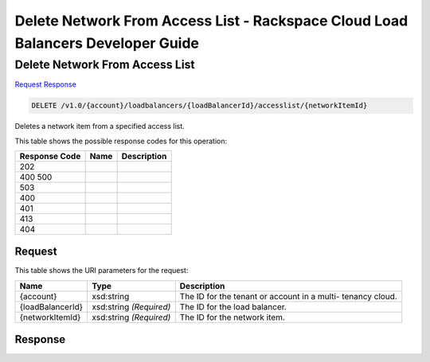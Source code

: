 =============================================================================
Delete Network From Access List -  Rackspace Cloud Load Balancers Developer Guide
=============================================================================

Delete Network From Access List
~~~~~~~~~~~~~~~~~~~~~~~~~

`Request <DELETE_delete_network_from_access_list_v1.0_account_loadbalancers_loadbalancerid_accesslist_networkitemid_.rst#request>`__
`Response <DELETE_delete_network_from_access_list_v1.0_account_loadbalancers_loadbalancerid_accesslist_networkitemid_.rst#response>`__

.. code-block:: javascript

    DELETE /v1.0/{account}/loadbalancers/{loadBalancerId}/accesslist/{networkItemId}

Deletes a network item from a specified access list.



This table shows the possible response codes for this operation:


+--------------------------+-------------------------+-------------------------+
|Response Code             |Name                     |Description              |
+==========================+=========================+=========================+
|202                       |                         |                         |
+--------------------------+-------------------------+-------------------------+
|400 500                   |                         |                         |
+--------------------------+-------------------------+-------------------------+
|503                       |                         |                         |
+--------------------------+-------------------------+-------------------------+
|400                       |                         |                         |
+--------------------------+-------------------------+-------------------------+
|401                       |                         |                         |
+--------------------------+-------------------------+-------------------------+
|413                       |                         |                         |
+--------------------------+-------------------------+-------------------------+
|404                       |                         |                         |
+--------------------------+-------------------------+-------------------------+


Request
^^^^^^^^^^^^^^^^^

This table shows the URI parameters for the request:

+--------------------------+-------------------------+-------------------------+
|Name                      |Type                     |Description              |
+==========================+=========================+=========================+
|{account}                 |xsd:string               |The ID for the tenant or |
|                          |                         |account in a multi-      |
|                          |                         |tenancy cloud.           |
+--------------------------+-------------------------+-------------------------+
|{loadBalancerId}          |xsd:string *(Required)*  |The ID for the load      |
|                          |                         |balancer.                |
+--------------------------+-------------------------+-------------------------+
|{networkItemId}           |xsd:string *(Required)*  |The ID for the network   |
|                          |                         |item.                    |
+--------------------------+-------------------------+-------------------------+








Response
^^^^^^^^^^^^^^^^^^




